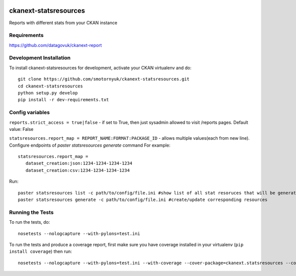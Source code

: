 .. You should enable this project on travis-ci.org and coveralls.io to make
   these badges work. The necessary Travis and Coverage config files have been
   generated for you.

.. image:: https://travis-ci.org/smotornyuk/ckanext-statsresources.svg?branch=master
    :target: https://travis-ci.org/smotornyuk/ckanext-statsresources

.. image:: https://coveralls.io/repos/smotornyuk/ckanext-statsresources/badge.png?branch=master
  :target: https://coveralls.io/r/smotornyuk/ckanext-statsresources?branch=master

=============
ckanext-statsresources
=============

Reports with different stats from your CKAN instance

------------
Requirements
------------

https://github.com/datagovuk/ckanext-report


------------------------
Development Installation
------------------------

To install ckanext-statsresources for development, activate your CKAN virtualenv and
do::

    git clone https://github.com/smotornyuk/ckanext-statsresources.git
    cd ckanext-statsresources
    python setup.py develop
    pip install -r dev-requirements.txt



------------------------
Config variables
------------------------
``reports.strict_access = true|false`` - if set to True, then just sysadmin allowed to visit /reports pages. Default value: False


``statsresources.report_map = REPORT_NAME:FORMAT:PACKAGE_ID`` - allows multiple values(each from new line). Configure endpoints of `paster statsresources generate` command
For example::
   statsresources.report_map =
      dataset_creation:json:1234-1234-1234-1234
      dataset_creation:csv:1234-1234-1234-1234

Run::

   paster statsresources list -c path/to/config/file.ini #show list of all stat resoruces that will be generated
   paster statsresources generate -c path/to/config/file.ini #create/update corresponding resources
   
-----------------
Running the Tests
-----------------

To run the tests, do::

    nosetests --nologcapture --with-pylons=test.ini

To run the tests and produce a coverage report, first make sure you have
coverage installed in your virtualenv (``pip install coverage``) then run::

    nosetests --nologcapture --with-pylons=test.ini --with-coverage --cover-package=ckanext.statsresources --cover-inclusive --cover-erase --cover-tests

